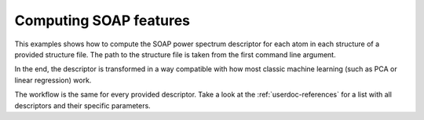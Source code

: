 Computing SOAP features
=======================

This examples shows how to compute the SOAP power spectrum descriptor
for each atom in each structure of a provided structure file.
The path to the structure file is taken from the first command line argument.

In the end, the descriptor is transformed
in a way compatible with how most classic machine learning (such as PCA or
linear regression) work.

The workflow is the same for every provided descriptor. Take a look at the
:ref:`userdoc-references` for a list with all descriptors and their
specific parameters.

.. tabs::

    .. group-tab:: Python

        .. literalinclude:: ../../../python/examples/compute-soap.py
            :language: python

    .. group-tab:: Rust

        .. literalinclude:: ../../../rascaline/examples/compute-soap.rs
            :language: rust

    .. group-tab:: C++

        .. literalinclude:: ../../../rascaline-c-api/examples/compute-soap.cpp
            :language: c++

    .. group-tab:: C

        .. literalinclude:: ../../../rascaline-c-api/examples/compute-soap.c
            :language: c
